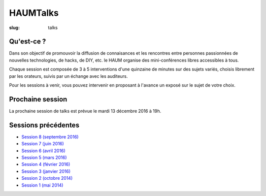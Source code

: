 HAUMTalks
#########

:slug: talks

Qu'est-ce ?
------------

Dans son objectif de promouvoir la diffusion de connaisances et les rencontres
entre personnes passionnées de nouvelles technologies, de hacks, de DIY, etc.
le HAUM organise des mini-conférences libres accessibles à tous.

Chaque session est composée de 3 à 5 interventions d'une quinzaine de minutes
sur des sujets variés, choisis librement par les orateurs, suivis par un
échange avec les auditeurs.

Pour les sessions à venir, vous pouvez intervenir en proposant à l'avance un
exposé sur le sujet de votre choix.

.. Pas de prochaine session programmée pour l'instant

Prochaine session
-----------------

La prochaine session de talks est prévue le mardi 13 décembre 2016 à 19h.

Sessions précédentes
--------------------

.. - `Session 9 (décembre 2016) <talks_session9.html>`_

- `Session 8 (septembre 2016) <talks_session8.html>`_
- `Session 7 (juin 2016) <talks_session7.html>`_
- `Session 6 (avril 2016) <talks_session6.html>`_
- `Session 5 (mars 2016) <talks_session5.html>`_
- `Session 4 (février 2016) <talks_session4.html>`_
- `Session 3 (janvier 2016) <talks_session3.html>`_
- `Session 2 (octobre 2014) <talks_session2.html>`_
- `Session 1 (mai 2014) <talks_session1.html>`_
